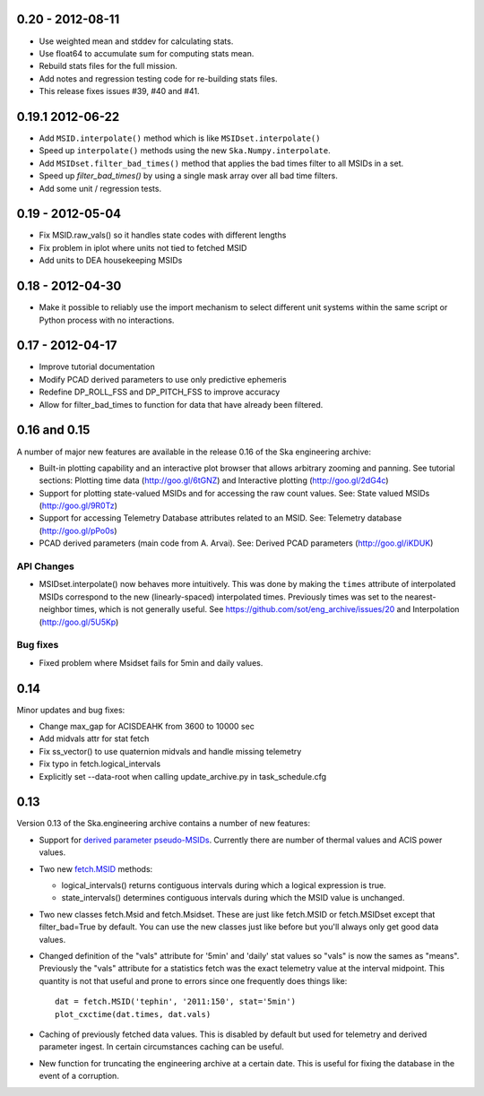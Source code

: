 0.20 - 2012-08-11
=================

- Use weighted mean and stddev for calculating stats.
- Use float64 to accumulate sum for computing stats mean.
- Rebuild stats files for the full mission.
- Add notes and regression testing code for re-building stats files.
- This release fixes issues #39, #40 and #41.

0.19.1 2012-06-22
=================

- Add ``MSID.interpolate()`` method which is like ``MSIDset.interpolate()``
- Speed up ``interpolate()`` methods using the new ``Ska.Numpy.interpolate``.
- Add ``MSIDset.filter_bad_times()`` method that applies the bad
  times filter to all MSIDs in a set.
- Speed up `filter_bad_times()` by using a single mask array over
  all bad time filters.
- Add some unit / regression tests.


0.19 - 2012-05-04
=================

- Fix MSID.raw_vals() so it handles state codes with different lengths
- Fix problem in iplot where units not tied to fetched MSID
- Add units to DEA housekeeping MSIDs

0.18 - 2012-04-30
=================

- Make it possible to reliably use the import mechanism to select different
  unit systems within the same script or Python process with no interactions.

0.17 - 2012-04-17
=================

- Improve tutorial documentation
- Modify PCAD derived parameters to use only predictive ephemeris
- Redefine DP_ROLL_FSS and DP_PITCH_FSS to improve accuracy
- Allow for filter_bad_times to function for data that have already been
  filtered.

0.16 and 0.15
=============

A number of major new features are available in the release 0.16 of the
Ska engineering archive:

- Built-in plotting capability and an interactive plot browser that
  allows arbitrary zooming and panning.  See tutorial sections: 
  Plotting time data (http://goo.gl/6tGNZ) and 
  Interactive plotting (http://goo.gl/2dG4c)

- Support for plotting state-valued MSIDs and for accessing
  the raw count values.  See: 
  State valued MSIDs (http://goo.gl/9R0Tz)

- Support for accessing Telemetry Database attributes related
  to an MSID.  See: 
  Telemetry database (http://goo.gl/pPo0s)

- PCAD derived parameters (main code from A. Arvai).  See:
  Derived PCAD parameters (http://goo.gl/iKDUK)

API Changes
-----------

- MSIDset.interpolate() now behaves more intuitively.  This was done
  by making the ``times`` attribute of interpolated MSIDs correspond
  to the new (linearly-spaced) interpolated times.  Previously
  times was set to the nearest-neighbor times, which is not generally
  useful.  See https://github.com/sot/eng_archive/issues/20 and
  Interpolation (http://goo.gl/5U5Kp)

Bug fixes
---------
- Fixed problem where Msidset fails for 5min and daily values.

0.14
====

Minor updates and bug fixes:

- Change max_gap for ACISDEAHK from 3600 to 10000 sec
- Add midvals attr for stat fetch
- Fix ss_vector() to use quaternion midvals and handle missing telemetry
- Fix typo in fetch.logical_intervals
- Explicitly set --data-root when calling update_archive.py in task_schedule.cfg

0.13
====

Version 0.13 of the Ska.engineering archive contains a number of
new features:

- Support for `derived parameter pseudo-MSIDs <http://goo.gl/354M6>`_.
  Currently there are number of thermal values and ACIS power values.  

- Two new `fetch.MSID <http://goo.gl/GBYvV>`_ methods:

  - logical_intervals() returns contiguous intervals during which a logical
    expression is true.
  - state_intervals() determines contiguous intervals during which the MSID
    value is unchanged.

- Two new classes fetch.Msid and fetch.Msidset.  These are just like fetch.MSID
  or fetch.MSIDset except that filter_bad=True by default.  You can use the
  new classes just like before but you'll always only get good data values.

- Changed definition of the "vals" attribute for '5min' and 'daily' stat values
  so "vals" is now the sames as "means".  Previously the "vals" attribute for a
  statistics fetch was the exact telemetry value at the interval midpoint.
  This quantity is not that useful and prone to errors since one frequently
  does things like::
  
      dat = fetch.MSID('tephin', '2011:150', stat='5min')
      plot_cxctime(dat.times, dat.vals)

- Caching of previously fetched data values.  This is disabled by default
  but used for telemetry and derived parameter ingest.  In certain
  circumstances caching can be useful.

- New function for truncating the engineering archive at a certain date.
  This is useful for fixing the database in the event of a corruption.
